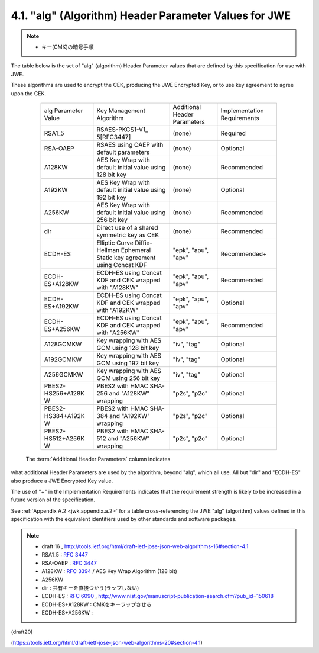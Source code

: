 .. _jwa.jwe.alg:

4.1. "alg" (Algorithm) Header Parameter Values for JWE
------------------------------------------------------------------------------------------

.. note::
    - キー(CMK)の暗号手順

The table below is the set of "alg" (algorithm) 
Header Parameter values that are defined 
by this specification for use with JWE.

These algorithms are used to encrypt the CEK, 
producing the JWE Encrypted Key, 
or to use key agreement to agree upon the CEK.

   +-------------------+-----------------+------------+----------------+
   | alg Parameter     | Key Management  | Additional | Implementation |
   | Value             | Algorithm       | Header     | Requirements   |
   |                   |                 | Parameters |                |
   +-------------------+-----------------+------------+----------------+
   | RSA1_5            | RSAES-PKCS1-V1_ | (none)     | Required       |
   |                   | 5[RFC3447]      |            |                |
   +-------------------+-----------------+------------+----------------+
   | RSA-OAEP          | RSAES using     | (none)     | Optional       |
   |                   | OAEP with       |            |                |
   |                   | default         |            |                |
   |                   | parameters      |            |                |
   +-------------------+-----------------+------------+----------------+
   | A128KW            | AES Key Wrap    | (none)     | Recommended    |
   |                   | with default    |            |                |
   |                   | initial value   |            |                |
   |                   | using 128 bit   |            |                |
   |                   | key             |            |                |
   +-------------------+-----------------+------------+----------------+
   | A192KW            | AES Key Wrap    | (none)     | Optional       |
   |                   | with default    |            |                |
   |                   | initial value   |            |                |
   |                   | using 192 bit   |            |                |
   |                   | key             |            |                |
   +-------------------+-----------------+------------+----------------+
   | A256KW            | AES Key Wrap    | (none)     | Recommended    |
   |                   | with default    |            |                |
   |                   | initial value   |            |                |
   |                   | using 256 bit   |            |                |
   |                   | key             |            |                |
   +-------------------+-----------------+------------+----------------+
   | dir               | Direct use of a | (none)     | Recommended    |
   |                   | shared          |            |                |
   |                   | symmetric key   |            |                |
   |                   | as CEK          |            |                |
   +-------------------+-----------------+------------+----------------+
   | ECDH-ES           | Elliptic Curve  | "epk",     | Recommended+   |
   |                   | Diffie-Hellman  | "apu",     |                |
   |                   | Ephemeral       | "apv"      |                |
   |                   | Static key      |            |                |
   |                   | agreement using |            |                |
   |                   | Concat KDF      |            |                |
   +-------------------+-----------------+------------+----------------+
   | ECDH-ES+A128KW    | ECDH-ES using   | "epk",     | Recommended    |
   |                   | Concat KDF and  | "apu",     |                |
   |                   | CEK wrapped     | "apv"      |                |
   |                   | with "A128KW"   |            |                |
   +-------------------+-----------------+------------+----------------+
   | ECDH-ES+A192KW    | ECDH-ES using   | "epk",     | Optional       |
   |                   | Concat KDF and  | "apu",     |                |
   |                   | CEK wrapped     | "apv"      |                |
   |                   | with "A192KW"   |            |                |
   +-------------------+-----------------+------------+----------------+
   | ECDH-ES+A256KW    | ECDH-ES using   | "epk",     | Recommended    |
   |                   | Concat KDF and  | "apu",     |                |
   |                   | CEK wrapped     | "apv"      |                |
   |                   | with "A256KW"   |            |                |
   +-------------------+-----------------+------------+----------------+
   | A128GCMKW         | Key wrapping    | "iv",      | Optional       |
   |                   | with AES GCM    | "tag"      |                |
   |                   | using 128 bit   |            |                |
   |                   | key             |            |                |
   +-------------------+-----------------+------------+----------------+
   | A192GCMKW         | Key wrapping    | "iv",      | Optional       |
   |                   | with AES GCM    | "tag"      |                |
   |                   | using 192 bit   |            |                |
   |                   | key             |            |                |
   +-------------------+-----------------+------------+----------------+
   | A256GCMKW         | Key wrapping    | "iv",      | Optional       |
   |                   | with AES GCM    | "tag"      |                |
   |                   | using 256 bit   |            |                |
   |                   | key             |            |                |
   +-------------------+-----------------+------------+----------------+
   | PBES2-HS256+A128K | PBES2 with HMAC | "p2s",     | Optional       |
   | W                 | SHA-256 and     | "p2c"      |                |
   |                   | "A128KW"        |            |                |
   |                   | wrapping        |            |                |
   +-------------------+-----------------+------------+----------------+
   | PBES2-HS384+A192K | PBES2 with HMAC | "p2s",     | Optional       |
   | W                 | SHA-384 and     | "p2c"      |                |
   |                   | "A192KW"        |            |                |
   |                   | wrapping        |            |                |
   +-------------------+-----------------+------------+----------------+
   | PBES2-HS512+A256K | PBES2 with HMAC | "p2s",     | Optional       |
   | W                 | SHA-512 and     | "p2c"      |                |
   |                   | "A256KW"        |            |                |
   |                   | wrapping        |            |                |
   +-------------------+-----------------+------------+----------------+


 The :term:`Additional Header Parameters` column indicates 
what additional Header Parameters are used by the algorithm, 
beyond "alg", which all use.  
All but "dir" and "ECDH-ES" also produce a JWE Encrypted Key value.

The use of "+" in the Implementation Requirements indicates that the
requirement strength is likely to be increased in a future version of
the specification.


See :ref:`Appendix A.2 <jwk.appendix.a.2>` 
for a table cross-referencing the JWE "alg" (algorithm) values 
defined in this specification 
with the equivalent identifiers used by other standards 
and software packages.

.. note::
    - draft 16 , http://tools.ietf.org/html/draft-ietf-jose-json-web-algorithms-16#section-4.1

    - RSA1_5    : :rfc:`3447`
    - RSA-OAEP  : :rfc:`3447` 
    - A128KW    : :rfc:`3394` / AES Key Wrap Algorithm (128 bit)
    - A256KW 
    - dir       : 共有キーを直接つかう(ラップしない)
    - ECDH-ES   : :rfc:`6090` , http://www.nist.gov/manuscript-publication-search.cfm?pub_id=150618
    - ECDH-ES+A128KW    : CMKをキーラップさせる 
    - ECDH-ES+A256KW    : 

(draft20)

(https://tools.ietf.org/html/draft-ietf-jose-json-web-algorithms-20#section-4.1)

